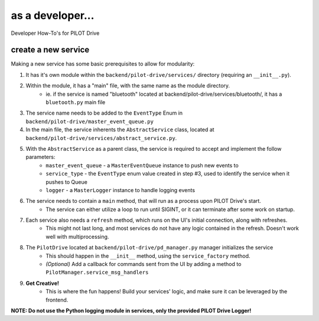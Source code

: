 as a developer...
====================

Developer How-To's for PILOT Drive

create a new service
----------------------

Making a new service has some basic prerequisites to allow for modularity:

#. It has it's own module within the ``backend/pilot-drive/services/`` directory (requiring an ``__init__.py``).
#. Within the module, it has a "main" file, with the same name as the module directory.
    - ie. if the service is named "bluetooth" located at backend/pilot-drive/services/bluetooth/, it has a ``bluetooth.py`` main file
#. The service name needs to be added to the ``EventType`` Enum in ``backend/pilot-drive/master_event_queue.py``
#. In the main file, the service inherents the ``AbstractService`` class, located at ``backend/pilot-drive/services/abstract_service.py``.
#. With the ``AbstractService`` as a parent class, the service is required to accept and implement the follow parameters:
    - ``master_event_queue`` - a ``MasterEventQueue`` instance to push new events to
    - ``service_type`` - the ``EventType`` enum value created in step #3, used to identify the service when it pushes to Queue
    - ``logger`` - a ``MasterLogger`` instance to handle logging events
#. The service needs to contain a ``main`` method, that will run as a process upon PILOT Drive's start.
    - The service can either utilize a loop to run until SIGINT, or it can terminate after some work on startup.
#. Each service also needs a ``refresh`` method, which runs on the UI's initial connection, along with refreshes.
    - This might not last long, and most services do not have any logic contained in the refresh. Doesn't work well with multiprocessing.
#. The ``PilotDrive`` located at ``backend/pilot-drive/pd_manager.py`` manager initializes the service
    - This should happen in the ``__init__`` method, using the ``service_factory`` method.
    - *(Optional)* Add a callback for commands sent from the UI by adding a method to ``PilotManager.service_msg_handlers``
#. **Get Creative!**
    - This is where the fun happens! Build your services' logic, and make sure it can be leveraged by the frontend.

**NOTE: Do not use the Python logging module in services, only the provided PILOT Drive Logger!**